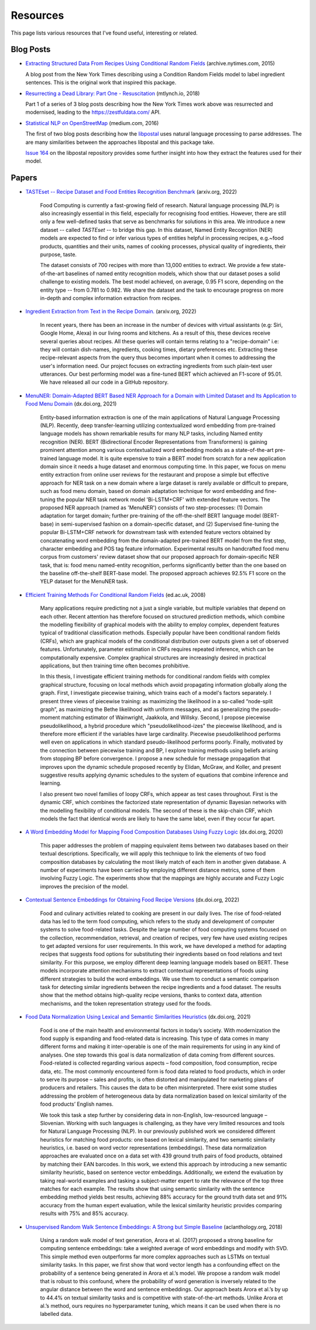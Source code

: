 Resources
=========

This page lists various resources that I've found useful, interesting or related.

Blog Posts
^^^^^^^^^^

* `Extracting Structured Data From Recipes Using Conditional Random Fields <https://archive.nytimes.com/open.blogs.nytimes.com/2015/04/09/extracting-structured-data-from-recipes-using-conditional-random-fields>`_ (archive.nytimes.com, 2015)

  A blog post from the New York Times describing using a Condition Random Fields model to label ingredient sentences. This is the original work that inspired this package.

* `Resurrecting a Dead Library: Part One - Resuscitation <https://mtlynch.io/resurrecting-1/>`_ (mtlynch.io, 2018)

  Part 1 of a series of 3 blog posts describing how the New York Times work above was resurrected and modernised, leading to the https://zestfuldata.com/ API.

* `Statistical NLP on OpenStreetMap <https://medium.com/@albarrentine/statistical-nlp-on-openstreetmap-b9d573e6cc86>`_ (medium.com, 2016)

  The first of two blog posts describing how the `libpostal <https://github.com/openvenues/libpostal>`_ uses natural language processing to parse addresses. The are many similarities between the approaches libpostal and this package take.

  `Issue 164 <https://github.com/openvenues/libpostal/issues/164>`_ on the libpostal repository provides some further insight into how they extract the features used for their model.

Papers
^^^^^^

* `TASTEset -- Recipe Dataset and Food Entities Recognition Benchmark <https://arxiv.org/abs/2204.07775>`_ (arxiv.org, 2022)

    Food Computing is currently a fast-growing field of research. Natural language processing (NLP) is also increasingly essential in this field, especially for recognising food entities. However, there are still only a few well-defined tasks that serve as benchmarks for solutions in this area. We introduce a new dataset -- called *TASTEset* -- to bridge this gap. In this dataset, Named Entity Recognition (NER) models are expected to find or infer various types of entities helpful in processing recipes, e.g.~food products, quantities and their units, names of cooking processes, physical quality of ingredients, their purpose, taste.

    The dataset consists of 700 recipes with more than 13,000 entities to extract. We provide a few state-of-the-art baselines of named entity recognition models, which show that our dataset poses a solid challenge to existing models. The best model achieved, on average, 0.95 F1 score, depending on the entity type -- from 0.781 to 0.982. We share the dataset and the task to encourage progress on more in-depth and complex information extraction from recipes.

* `Ingredient Extraction from Text in the Recipe Domain. <https://arxiv.org/abs/2204.08137>`_ (arxiv.org, 2022)

    In recent years, there has been an increase in the number of devices with virtual assistants (e.g: Siri, Google Home, Alexa) in our living rooms and kitchens. As a result of this, these devices receive several queries about recipes. All these queries will contain terms relating to a "recipe-domain" i.e: they will contain dish-names, ingredients, cooking times, dietary preferences etc. Extracting these recipe-relevant aspects from the query thus becomes important when it comes to addressing the user's information need. Our project focuses on extracting ingredients from such plain-text user utterances. Our best performing model was a fine-tuned BERT which achieved an F1-score of 95.01. We have released all our code in a GitHub repository.

* `MenuNER: Domain-Adapted BERT Based NER Approach for a Domain with Limited Dataset and Its Application to Food Menu Domain <https://dx.doi.org/10.3390/app11136007>`_ (dx.doi.org, 2021)

    Entity-based information extraction is one of the main applications of Natural Language Processing (NLP). Recently, deep transfer-learning utilizing contextualized word embedding from pre-trained language models has shown remarkable results for many NLP tasks, including Named entity recognition (NER). BERT (Bidirectional Encoder Representations from Transformers) is gaining prominent attention among various contextualized word embedding models as a state-of-the-art pre-trained language model. It is quite expensive to train a BERT model from scratch for a new application domain since it needs a huge dataset and enormous computing time. In this paper, we focus on menu entity extraction from online user reviews for the restaurant and propose a simple but effective approach for NER task on a new domain where a large dataset is rarely available or difficult to prepare, such as food menu domain, based on domain adaptation technique for word embedding and fine-tuning the popular NER task network model 'Bi-LSTM+CRF' with extended feature vectors. The proposed NER approach (named as 'MenuNER') consists of two step-processes: (1) Domain adaptation for target domain; further pre-training of the off-the-shelf BERT language model (BERT-base) in semi-supervised fashion on a domain-specific dataset, and (2) Supervised fine-tuning the popular Bi-LSTM+CRF network for downstream task with extended feature vectors obtained by concatenating word embedding from the domain-adapted pre-trained BERT model from the first step, character embedding and POS tag feature information. Experimental results on handcrafted food menu corpus from customers' review dataset show that our proposed approach for domain-specific NER task, that is: food menu named-entity recognition, performs significantly better than the one based on the baseline off-the-shelf BERT-base model. The proposed approach achieves 92.5% F1 score on the YELP dataset for the MenuNER task.

* `Efficient Training Methods For Conditional Random Fields <https://homepages.inf.ed.ac.uk/csutton/publications/sutton-thesis.pdf>`_ (ed.ac.uk, 2008)

    Many applications require predicting not a just a single variable, but multiple variables that depend on each other. Recent attention has therefore focused on structured prediction methods, which combine the modelling flexibility of graphical models with the ability to employ complex, dependent features typical of traditional classification methods. Especially popular have been conditional random fields (CRFs), which are graphical models of the conditional distribution over outputs given a set of observed features. Unfortunately, parameter estimation in CRFs requires repeated inference, which can be computationally expensive. Complex graphical structures are increasingly desired in practical applications, but then training time often becomes prohibitive.

    In this thesis, I investigate efficient training methods for conditional random fields with complex graphical structure, focusing on local methods which avoid propagating information globally along the graph. First, I investigate piecewise training, which trains each of a model's factors separately. I present three views of piecewise training: as maximizing the likelihood in a so-called “node-split graph”, as maximizing the Bethe likelihood with uniform messages, and as generalizing the pseudo-moment matching estimator of Wainwright, Jaakkola, and Willsky. Second, I propose piecewise pseudolikelihood, a hybrid procedure which "pseudolikelihood-izes" the piecewise likelihood, and is therefore more efficient if the variables have large cardinality. Piecewise pseudolikelihood performs well even on applications in which standard pseudo-likelihood performs poorly. Finally, motivated by the connection between piecewise training and BP, I explore training methods using beliefs arising from stopping BP before convergence. I propose a new schedule for message propagation that improves upon the dynamic schedule proposed recently by Elidan, McGraw, and Koller, and present suggestive results applying dynamic schedules to the system of equations that combine inference and learning.

    I also present two novel families of loopy CRFs, which appear as test cases throughout. First is the dynamic CRF, which combines the factorized state representation of dynamic Bayesian networks with the modelling flexibility of conditional models. The second of these is the skip-chain CRF, which models the fact that identical words are likely to have the same label, even if they occur far apart.

* `A Word Embedding Model for Mapping Food Composition Databases Using Fuzzy Logic <https://dx.doi.org/10.1007/978-3-030-50143-3_50>`_ (dx.doi.org, 2020)

    This paper addresses the problem of mapping equivalent items between two databases based on their textual descriptions. Specifically, we will apply this technique to link the elements of two food composition databases by calculating the most likely match of each item in another given database. A number of experiments have been carried by employing different distance metrics, some of them involving Fuzzy Logic. The experiments show that the mappings are highly accurate and Fuzzy Logic improves the precision of the model.

* `Contextual Sentence Embeddings for Obtaining Food Recipe Versions <https://dx.doi.org/10.1007/978-3-031-08974-9_24>`_ (dx.doi.org, 2022)

    Food and culinary activities related to cooking are present in our daily lives. The rise of food-related data has led to the term food computing, which refers to the study and development of computer systems to solve food-related tasks. Despite the large number of food computing systems focused on the collection, recommendation, retrieval, and creation of recipes, very few have used existing recipes to get adapted versions for user requirements. In this work, we have developed a method for adapting recipes that suggests food options for substituting their ingredients based on food relations and text similarity. For this purpose, we employ different deep learning language models based on BERT. These models incorporate attention mechanisms to extract contextual representations of foods using different strategies to build the word embeddings. We use them to conduct a semantic comparison task for detecting similar ingredients between the recipe ingredients and a food dataset. The results show that the method obtains high-quality recipe versions, thanks to context data, attention mechanisms, and the token representation strategy used for the foods.

* `Food Data Normalization Using Lexical and Semantic Similarities Heuristics <https://dx.doi.org/10.1007/978-3-030-72379-8_23>`_ (dx.doi.org, 2021)

    Food is one of the main health and environmental factors in today’s society. With modernization the food supply is expanding and food-related data is increasing. This type of data comes in many different forms and making it inter-operable is one of the main requirements for using in any kind of analyses. One step towards this goal is data normalization of data coming from different sources. Food-related is collected regarding various aspects – food composition, food consumption, recipe data, etc. The most commonly encountered form is food data related to food products, which in order to serve its purpose – sales and profits, is often distorted and manipulated for marketing plans of producers and retailers. This causes the data to be often misinterpreted. There exist some studies addressing the problem of heterogeneous data by data normalization based on lexical similarity of the food products’ English names.

    We took this task a step further by considering data in non-English, low-resourced language – Slovenian. Working with such languages is challenging, as they have very limited resources and tools for Natural Language Processing (NLP). In our previously published work we considered different heuristics for matching food products: one based on lexical similarity, and two semantic similarity heuristics, i.e. based on word vector representations (embeddings). These data normalization approaches are evaluated once on a data set with 439 ground truth pairs of food products, obtained by matching their EAN barcodes. In this work, we extend this approach by introducing a new semantic similarity heuristic, based on sentence vector embeddings. Additionally, we extend the evaluation by taking real-world examples and tasking a subject-matter expert to rate the relevance of the top three matches for each example. The results show that using semantic similarity with the sentence embedding method yields best results, achieving 88% accuracy for the ground truth data set and 91% accuracy from the human expert evaluation, while the lexical similarity heuristic provides comparing results with 75% and 85% accuracy.

* `Unsupervised Random Walk Sentence Embeddings: A Strong but Simple Baseline <https://aclanthology.org/W18-3012>`_ (aclanthology.org, 2018)

    Using a random walk model of text generation, Arora et al. (2017) proposed a strong baseline for computing sentence embeddings: take a weighted average of word embeddings and modify with SVD. This simple method even outperforms far more complex approaches such as LSTMs on textual similarity tasks. In this paper, we ﬁrst show that word vector length has a confounding effect on the probability of a sentence being generated in Arora et al.’s model. We propose a random walk model that is robust to this confound, where the probability of word generation is inversely related to the angular distance between the word and sentence embeddings. Our approach beats Arora et al.’s by up to 44.4% on textual similarity tasks and is competitive with state-of-the-art methods. Unlike Arora et al.’s method, ours requires no hyperparameter tuning, which means it can be used when there is no labelled data.
